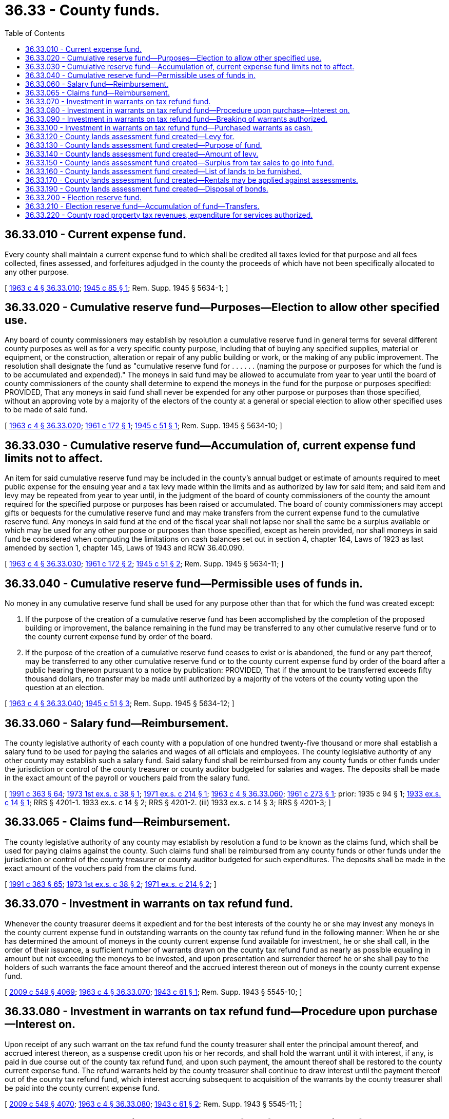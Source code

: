 = 36.33 - County funds.
:toc:

== 36.33.010 - Current expense fund.
Every county shall maintain a current expense fund to which shall be credited all taxes levied for that purpose and all fees collected, fines assessed, and forfeitures adjudged in the county the proceeds of which have not been specifically allocated to any other purpose.

[ http://leg.wa.gov/CodeReviser/documents/sessionlaw/1963c4.pdf?cite=1963%20c%204%20§%2036.33.010[1963 c 4 § 36.33.010]; http://leg.wa.gov/CodeReviser/documents/sessionlaw/1945c85.pdf?cite=1945%20c%2085%20§%201[1945 c 85 § 1]; Rem. Supp. 1945 § 5634-1; ]

== 36.33.020 - Cumulative reserve fund—Purposes—Election to allow other specified use.
Any board of county commissioners may establish by resolution a cumulative reserve fund in general terms for several different county purposes as well as for a very specific county purpose, including that of buying any specified supplies, material or equipment, or the construction, alteration or repair of any public building or work, or the making of any public improvement. The resolution shall designate the fund as "cumulative reserve fund for . . . . . . (naming the purpose or purposes for which the fund is to be accumulated and expended)." The moneys in said fund may be allowed to accumulate from year to year until the board of county commissioners of the county shall determine to expend the moneys in the fund for the purpose or purposes specified: PROVIDED, That any moneys in said fund shall never be expended for any other purpose or purposes than those specified, without an approving vote by a majority of the electors of the county at a general or special election to allow other specified uses to be made of said fund.

[ http://leg.wa.gov/CodeReviser/documents/sessionlaw/1963c4.pdf?cite=1963%20c%204%20§%2036.33.020[1963 c 4 § 36.33.020]; http://leg.wa.gov/CodeReviser/documents/sessionlaw/1961c172.pdf?cite=1961%20c%20172%20§%201[1961 c 172 § 1]; http://leg.wa.gov/CodeReviser/documents/sessionlaw/1945c51.pdf?cite=1945%20c%2051%20§%201[1945 c 51 § 1]; Rem. Supp. 1945 § 5634-10; ]

== 36.33.030 - Cumulative reserve fund—Accumulation of, current expense fund limits not to affect.
An item for said cumulative reserve fund may be included in the county's annual budget or estimate of amounts required to meet public expense for the ensuing year and a tax levy made within the limits and as authorized by law for said item; and said item and levy may be repeated from year to year until, in the judgment of the board of county commissioners of the county the amount required for the specified purpose or purposes has been raised or accumulated. The board of county commissioners may accept gifts or bequests for the cumulative reserve fund and may make transfers from the current expense fund to the cumulative reserve fund. Any moneys in said fund at the end of the fiscal year shall not lapse nor shall the same be a surplus available or which may be used for any other purpose or purposes than those specified, except as herein provided, nor shall moneys in said fund be considered when computing the limitations on cash balances set out in section 4, chapter 164, Laws of 1923 as last amended by section 1, chapter 145, Laws of 1943 and RCW 36.40.090.

[ http://leg.wa.gov/CodeReviser/documents/sessionlaw/1963c4.pdf?cite=1963%20c%204%20§%2036.33.030[1963 c 4 § 36.33.030]; http://leg.wa.gov/CodeReviser/documents/sessionlaw/1961c172.pdf?cite=1961%20c%20172%20§%202[1961 c 172 § 2]; http://leg.wa.gov/CodeReviser/documents/sessionlaw/1945c51.pdf?cite=1945%20c%2051%20§%202[1945 c 51 § 2]; Rem. Supp. 1945 § 5634-11; ]

== 36.33.040 - Cumulative reserve fund—Permissible uses of funds in.
No money in any cumulative reserve fund shall be used for any purpose other than that for which the fund was created except:

. If the purpose of the creation of a cumulative reserve fund has been accomplished by the completion of the proposed building or improvement, the balance remaining in the fund may be transferred to any other cumulative reserve fund or to the county current expense fund by order of the board.

. If the purpose of the creation of a cumulative reserve fund ceases to exist or is abandoned, the fund or any part thereof, may be transferred to any other cumulative reserve fund or to the county current expense fund by order of the board after a public hearing thereon pursuant to a notice by publication: PROVIDED, That if the amount to be transferred exceeds fifty thousand dollars, no transfer may be made until authorized by a majority of the voters of the county voting upon the question at an election.

[ http://leg.wa.gov/CodeReviser/documents/sessionlaw/1963c4.pdf?cite=1963%20c%204%20§%2036.33.040[1963 c 4 § 36.33.040]; http://leg.wa.gov/CodeReviser/documents/sessionlaw/1945c51.pdf?cite=1945%20c%2051%20§%203[1945 c 51 § 3]; Rem. Supp. 1945 § 5634-12; ]

== 36.33.060 - Salary fund—Reimbursement.
The county legislative authority of each county with a population of one hundred twenty-five thousand or more shall establish a salary fund to be used for paying the salaries and wages of all officials and employees. The county legislative authority of any other county may establish such a salary fund. Said salary fund shall be reimbursed from any county funds or other funds under the jurisdiction or control of the county treasurer or county auditor budgeted for salaries and wages. The deposits shall be made in the exact amount of the payroll or vouchers paid from the salary fund.

[ http://lawfilesext.leg.wa.gov/biennium/1991-92/Pdf/Bills/Session%20Laws/House/1201-S.SL.pdf?cite=1991%20c%20363%20§%2064[1991 c 363 § 64]; http://leg.wa.gov/CodeReviser/documents/sessionlaw/1973ex1c38.pdf?cite=1973%201st%20ex.s.%20c%2038%20§%201[1973 1st ex.s. c 38 § 1]; http://leg.wa.gov/CodeReviser/documents/sessionlaw/1971ex1c214.pdf?cite=1971%20ex.s.%20c%20214%20§%201[1971 ex.s. c 214 § 1]; http://leg.wa.gov/CodeReviser/documents/sessionlaw/1963c4.pdf?cite=1963%20c%204%20§%2036.33.060[1963 c 4 § 36.33.060]; http://leg.wa.gov/CodeReviser/documents/sessionlaw/1961c273.pdf?cite=1961%20c%20273%20§%201[1961 c 273 § 1]; prior:   1935 c 94 § 1; http://leg.wa.gov/CodeReviser/documents/sessionlaw/1933ex1c14.pdf?cite=1933%20ex.s.%20c%2014%20§%201[1933 ex.s. c 14 § 1]; RRS § 4201-1.   1933 ex.s. c 14 § 2; RRS § 4201-2. (iii)  1933 ex.s. c 14 § 3; RRS § 4201-3; ]

== 36.33.065 - Claims fund—Reimbursement.
The county legislative authority of any county may establish by resolution a fund to be known as the claims fund, which shall be used for paying claims against the county. Such claims fund shall be reimbursed from any county funds or other funds under the jurisdiction or control of the county treasurer or county auditor budgeted for such expenditures. The deposits shall be made in the exact amount of the vouchers paid from the claims fund.

[ http://lawfilesext.leg.wa.gov/biennium/1991-92/Pdf/Bills/Session%20Laws/House/1201-S.SL.pdf?cite=1991%20c%20363%20§%2065[1991 c 363 § 65]; http://leg.wa.gov/CodeReviser/documents/sessionlaw/1973ex1c38.pdf?cite=1973%201st%20ex.s.%20c%2038%20§%202[1973 1st ex.s. c 38 § 2]; http://leg.wa.gov/CodeReviser/documents/sessionlaw/1971ex1c214.pdf?cite=1971%20ex.s.%20c%20214%20§%202[1971 ex.s. c 214 § 2]; ]

== 36.33.070 - Investment in warrants on tax refund fund.
Whenever the county treasurer deems it expedient and for the best interests of the county he or she may invest any moneys in the county current expense fund in outstanding warrants on the county tax refund fund in the following manner: When he or she has determined the amount of moneys in the county current expense fund available for investment, he or she shall call, in the order of their issuance, a sufficient number of warrants drawn on the county tax refund fund as nearly as possible equaling in amount but not exceeding the moneys to be invested, and upon presentation and surrender thereof he or she shall pay to the holders of such warrants the face amount thereof and the accrued interest thereon out of moneys in the county current expense fund.

[ http://lawfilesext.leg.wa.gov/biennium/2009-10/Pdf/Bills/Session%20Laws/Senate/5038.SL.pdf?cite=2009%20c%20549%20§%204069[2009 c 549 § 4069]; http://leg.wa.gov/CodeReviser/documents/sessionlaw/1963c4.pdf?cite=1963%20c%204%20§%2036.33.070[1963 c 4 § 36.33.070]; http://leg.wa.gov/CodeReviser/documents/sessionlaw/1943c61.pdf?cite=1943%20c%2061%20§%201[1943 c 61 § 1]; Rem. Supp. 1943 § 5545-10; ]

== 36.33.080 - Investment in warrants on tax refund fund—Procedure upon purchase—Interest on.
Upon receipt of any such warrant on the tax refund fund the county treasurer shall enter the principal amount thereof, and accrued interest thereon, as a suspense credit upon his or her records, and shall hold the warrant until it with interest, if any, is paid in due course out of the county tax refund fund, and upon such payment, the amount thereof shall be restored to the county current expense fund. The refund warrants held by the county treasurer shall continue to draw interest until the payment thereof out of the county tax refund fund, which interest accruing subsequent to acquisition of the warrants by the county treasurer shall be paid into the county current expense fund.

[ http://lawfilesext.leg.wa.gov/biennium/2009-10/Pdf/Bills/Session%20Laws/Senate/5038.SL.pdf?cite=2009%20c%20549%20§%204070[2009 c 549 § 4070]; http://leg.wa.gov/CodeReviser/documents/sessionlaw/1963c4.pdf?cite=1963%20c%204%20§%2036.33.080[1963 c 4 § 36.33.080]; http://leg.wa.gov/CodeReviser/documents/sessionlaw/1943c61.pdf?cite=1943%20c%2061%20§%202[1943 c 61 § 2]; Rem. Supp. 1943 § 5545-11; ]

== 36.33.090 - Investment in warrants on tax refund fund—Breaking of warrants authorized.
Whenever it appears to the county treasurer that the face amount plus accrued interest of the tax refund warrant next eligible for investment exceeds by one hundred dollars the amount of moneys in the county current expense fund available for investment, the county treasurer may notify the warrant holder who shall thereupon apply to the county auditor for the breaking of the warrant and the county auditor upon such application shall take up the original warrant and reissue, as of the date which the original warrant bears, two new refund warrants one of which shall be in an amount approximately equaling, with accrued interest, the amount of moneys in the county current expense fund determined by the county treasurer to be available for investment. The new warrants when issued shall be callable and payable in the same order with respect to other outstanding tax refund warrants as the original warrant in lieu of which the new warrants were issued.

[ http://leg.wa.gov/CodeReviser/documents/sessionlaw/1963c4.pdf?cite=1963%20c%204%20§%2036.33.090[1963 c 4 § 36.33.090]; http://leg.wa.gov/CodeReviser/documents/sessionlaw/1943c61.pdf?cite=1943%20c%2061%20§%203[1943 c 61 § 3]; Rem. Supp. 1943 § 5545-12; ]

== 36.33.100 - Investment in warrants on tax refund fund—Purchased warrants as cash.
In making settlements of accounts between outgoing and incoming county treasurers, any county tax refund warrant in which money in the county current expense fund has been invested shall be deemed in every way the equivalent of cash and shall be receipted for by the incoming county treasurer as such.

[ http://leg.wa.gov/CodeReviser/documents/sessionlaw/1963c4.pdf?cite=1963%20c%204%20§%2036.33.100[1963 c 4 § 36.33.100]; http://leg.wa.gov/CodeReviser/documents/sessionlaw/1943c61.pdf?cite=1943%20c%2061%20§%204[1943 c 61 § 4]; Rem. Supp. 1943 § 5545-13; ]

== 36.33.120 - County lands assessment fund created—Levy for.
The boards of county commissioners may annually levy a tax upon all taxable property in the county, for the purpose of creating a fund to be known as "county lands assessment fund."

[ http://leg.wa.gov/CodeReviser/documents/sessionlaw/1963c4.pdf?cite=1963%20c%204%20§%2036.33.120[1963 c 4 § 36.33.120]; http://leg.wa.gov/CodeReviser/documents/sessionlaw/1929c193.pdf?cite=1929%20c%20193%20§%201[1929 c 193 § 1]; RRS § 4027-1; ]

== 36.33.130 - County lands assessment fund created—Purpose of fund.
The county lands assessment fund may be expended by the county commissioners to pay in full or in part, any assessment or installment of assessments of drainage improvement districts, diking improvement districts, or districts formed for the foregoing purposes, or assessments for road improvements, falling due against lands in the year when such lands are acquired by the county or while they are owned by the county, including lands acquired by the county for general purposes; also lands which have been acquired by the county by foreclosure of general taxes. Payment may be made of such assessments, or installments thereof, against such lands or classes of lands, and in such districts or classes of districts as the county commissioners deem advisable. No payment shall be made of any assessments or installments of assessments falling due prior to the year in which the lands were acquired by the county, nor shall any assessments be paid in advance of the time when they fall due. Assessments for maintenance and operation of dikes, drains, or other improvements of districts falling due upon such lands while owned by the county, may be paid without the payment of assessments or installments thereof for construction of the improvements, if the county commissioners elect so to do.

[ http://leg.wa.gov/CodeReviser/documents/sessionlaw/1963c4.pdf?cite=1963%20c%204%20§%2036.33.130[1963 c 4 § 36.33.130]; http://leg.wa.gov/CodeReviser/documents/sessionlaw/1929c193.pdf?cite=1929%20c%20193%20§%202[1929 c 193 § 2]; RRS § 4027-2; ]

== 36.33.140 - County lands assessment fund created—Amount of levy.
The amount of the levy in any year for the county lands assessment fund shall not exceed the estimated amount needed over and above all moneys on hand in the fund, to pay the aggregate amount of such assessments falling due against the lands in the ensuing year; and in no event shall the levy exceed twelve and one-half cents per thousand dollars of assessed value upon all taxable property in the county.

[ http://leg.wa.gov/CodeReviser/documents/sessionlaw/1973ex1c195.pdf?cite=1973%201st%20ex.s.%20c%20195%20§%2031[1973 1st ex.s. c 195 § 31]; http://leg.wa.gov/CodeReviser/documents/sessionlaw/1963c4.pdf?cite=1963%20c%204%20§%2036.33.140[1963 c 4 § 36.33.140]; http://leg.wa.gov/CodeReviser/documents/sessionlaw/1929c193.pdf?cite=1929%20c%20193%20§%203[1929 c 193 § 3]; RRS § 4027-3; ]

== 36.33.150 - County lands assessment fund created—Surplus from tax sales to go into fund.
Into the county lands assessment fund shall also be paid any surplus moneys from the sale by the county, pursuant to foreclosure of real estate taxes, of any lands lying in any district formed for diking or drainage purposes or for assessment of road improvements, over and above the amount necessary to redeem the general taxes and other assessments against them, as required by law. Any surplus from any county levy for the fund, unexpended in any year, shall be carried forward in the fund to the next year.

[ http://leg.wa.gov/CodeReviser/documents/sessionlaw/1963c4.pdf?cite=1963%20c%204%20§%2036.33.150[1963 c 4 § 36.33.150]; http://leg.wa.gov/CodeReviser/documents/sessionlaw/1929c193.pdf?cite=1929%20c%20193%20§%204[1929 c 193 § 4]; RRS § 4027-4; ]

== 36.33.160 - County lands assessment fund created—List of lands to be furnished.
Upon request the county treasurer shall furnish to the county legislative authority a list of all lands owned by the county, together with the amounts levied as assessments and the district in or by which such assessments are levied, against each description of the lands, as it appears on the assessment roll of the district. On or before the first day of August of each year, upon request, the treasurer shall furnish to the county legislative authority a similar list of all land owned by the county and subject to any such assessments, together with the amounts of any installment of assessments falling due against any of such lands in the ensuing year and an estimate of any maintenance or other assessments to be made against same to fall due in the ensuing year.

[ http://lawfilesext.leg.wa.gov/biennium/1991-92/Pdf/Bills/Session%20Laws/House/1316-S.SL.pdf?cite=1991%20c%20245%20§%209[1991 c 245 § 9]; http://leg.wa.gov/CodeReviser/documents/sessionlaw/1963c4.pdf?cite=1963%20c%204%20§%2036.33.160[1963 c 4 § 36.33.160]; http://leg.wa.gov/CodeReviser/documents/sessionlaw/1929c193.pdf?cite=1929%20c%20193%20§%205[1929 c 193 § 5]; RRS § 4027-5; ]

== 36.33.170 - County lands assessment fund created—Rentals may be applied against assessments.
Moneys received as rentals of irrigated lands may be applied to the payment of current irrigation charges or assessments against the land.

[ http://leg.wa.gov/CodeReviser/documents/sessionlaw/1963c4.pdf?cite=1963%20c%204%20§%2036.33.170[1963 c 4 § 36.33.170]; http://leg.wa.gov/CodeReviser/documents/sessionlaw/1929c193.pdf?cite=1929%20c%20193%20§%206[1929 c 193 § 6]; RRS § 4027-6; ]

== 36.33.190 - County lands assessment fund created—Disposal of bonds.
The county treasurer shall cash any United States bonds owned by the county as they mature or, with the approval of the state finance committee and of the county finance committee, he or she may at any time sell them. In either event he or she must return the proceeds into the treasury.

[ http://lawfilesext.leg.wa.gov/biennium/2009-10/Pdf/Bills/Session%20Laws/Senate/5038.SL.pdf?cite=2009%20c%20549%20§%204071[2009 c 549 § 4071]; http://leg.wa.gov/CodeReviser/documents/sessionlaw/1963c4.pdf?cite=1963%20c%204%20§%2036.33.190[1963 c 4 § 36.33.190]; http://leg.wa.gov/CodeReviser/documents/sessionlaw/1937c209.pdf?cite=1937%20c%20209%20§%202[1937 c 209 § 2]; RRS § 5646-12; ]

== 36.33.200 - Election reserve fund.
The board of county commissioners may establish an election reserve fund for the payment of expenses of conducting regular and special state and county elections and compensation of election and registration officers and annually budget and levy a tax therefor. It may also make transfers into the election reserve fund from the current expense fund and receive funds for such purposes from cities, school districts and other subdivisions.

[ http://leg.wa.gov/CodeReviser/documents/sessionlaw/1963c4.pdf?cite=1963%20c%204%20§%2036.33.200[1963 c 4 § 36.33.200]; http://leg.wa.gov/CodeReviser/documents/sessionlaw/1955c48.pdf?cite=1955%20c%2048%20§%201[1955 c 48 § 1]; ]

== 36.33.210 - Election reserve fund—Accumulation of fund—Transfers.
The limits placed upon the amount to be accumulated in the current expense fund shall not affect the election reserve fund nor shall the existence of the election reserve fund affect the amount which may be accumulated in the current expense fund, nor shall any unexpended balance in the election reserve fund at the end of any budget year revert to the current expense fund but shall be carried forward in the election reserve fund to be used for the purposes for which the fund was created: PROVIDED, That at a regular session, the county commissioners may transfer any surplus in said fund to the current expense fund, if they deem it expedient to do so.

[ http://leg.wa.gov/CodeReviser/documents/sessionlaw/1963c4.pdf?cite=1963%20c%204%20§%2036.33.210[1963 c 4 § 36.33.210]; http://leg.wa.gov/CodeReviser/documents/sessionlaw/1955c48.pdf?cite=1955%20c%2048%20§%202[1955 c 48 § 2]; ]

== 36.33.220 - County road property tax revenues, expenditure for services authorized.
The legislative authority of any county may budget, in accordance with the provisions of chapter 36.40 RCW, and expend any portion of the county road property tax revenues for any service to be provided in the unincorporated area of the county notwithstanding any other provision of law, including chapter 36.82 RCW and RCW 84.52.050 and 84.52.043. County road property tax revenues that are diverted under chapter 39.89 RCW may be expended as provided under chapter 39.89 RCW.

[ http://lawfilesext.leg.wa.gov/biennium/2001-02/Pdf/Bills/Session%20Laws/House/1418-S.SL.pdf?cite=2001%20c%20212%20§%2025[2001 c 212 § 25]; http://leg.wa.gov/CodeReviser/documents/sessionlaw/1973ex1c195.pdf?cite=1973%201st%20ex.s.%20c%20195%20§%20142[1973 1st ex.s. c 195 § 142]; http://leg.wa.gov/CodeReviser/documents/sessionlaw/1973ex1c195.pdf?cite=1973%201st%20ex.s.%20c%20195%20§%2032[1973 1st ex.s. c 195 § 32]; http://leg.wa.gov/CodeReviser/documents/sessionlaw/1971ex1c25.pdf?cite=1971%20ex.s.%20c%2025%20§%201[1971 ex.s. c 25 § 1]; ]

